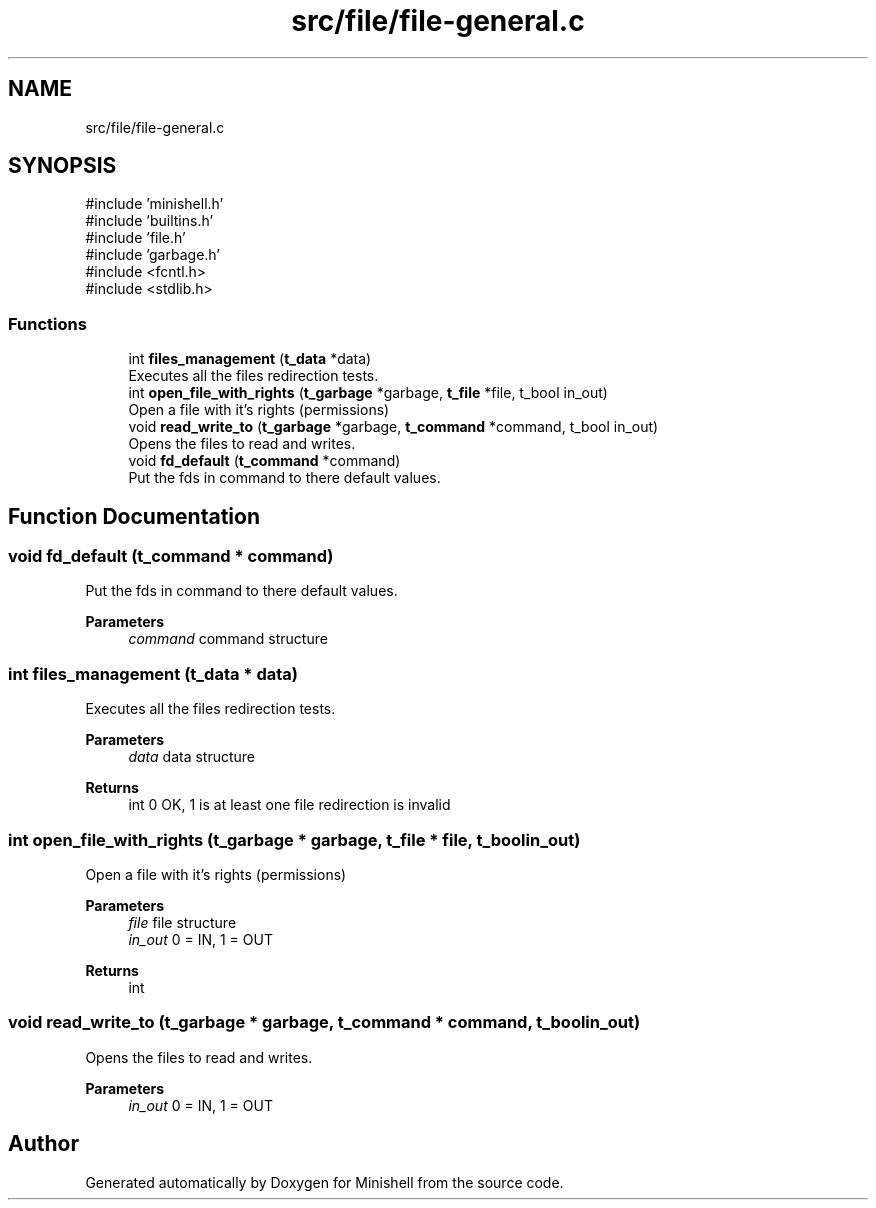 .TH "src/file/file-general.c" 3 "Minishell" \" -*- nroff -*-
.ad l
.nh
.SH NAME
src/file/file-general.c
.SH SYNOPSIS
.br
.PP
\fR#include 'minishell\&.h'\fP
.br
\fR#include 'builtins\&.h'\fP
.br
\fR#include 'file\&.h'\fP
.br
\fR#include 'garbage\&.h'\fP
.br
\fR#include <fcntl\&.h>\fP
.br
\fR#include <stdlib\&.h>\fP
.br

.SS "Functions"

.in +1c
.ti -1c
.RI "int \fBfiles_management\fP (\fBt_data\fP *data)"
.br
.RI "Executes all the files redirection tests\&. "
.ti -1c
.RI "int \fBopen_file_with_rights\fP (\fBt_garbage\fP *garbage, \fBt_file\fP *file, t_bool in_out)"
.br
.RI "Open a file with it's rights (permissions) "
.ti -1c
.RI "void \fBread_write_to\fP (\fBt_garbage\fP *garbage, \fBt_command\fP *command, t_bool in_out)"
.br
.RI "Opens the files to read and writes\&. "
.ti -1c
.RI "void \fBfd_default\fP (\fBt_command\fP *command)"
.br
.RI "Put the fds in command to there default values\&. "
.in -1c
.SH "Function Documentation"
.PP 
.SS "void fd_default (\fBt_command\fP * command)"

.PP
Put the fds in command to there default values\&. 
.PP
\fBParameters\fP
.RS 4
\fIcommand\fP command structure 
.RE
.PP

.SS "int files_management (\fBt_data\fP * data)"

.PP
Executes all the files redirection tests\&. 
.PP
\fBParameters\fP
.RS 4
\fIdata\fP data structure 
.RE
.PP
\fBReturns\fP
.RS 4
int 0 OK, 1 is at least one file redirection is invalid 
.RE
.PP

.SS "int open_file_with_rights (\fBt_garbage\fP * garbage, \fBt_file\fP * file, t_bool in_out)"

.PP
Open a file with it's rights (permissions) 
.PP
\fBParameters\fP
.RS 4
\fIfile\fP file structure 
.br
\fIin_out\fP 0 = IN, 1 = OUT 
.RE
.PP
\fBReturns\fP
.RS 4
int 
.RE
.PP

.SS "void read_write_to (\fBt_garbage\fP * garbage, \fBt_command\fP * command, t_bool in_out)"

.PP
Opens the files to read and writes\&. 
.PP
\fBParameters\fP
.RS 4
\fIin_out\fP 0 = IN, 1 = OUT 
.RE
.PP

.SH "Author"
.PP 
Generated automatically by Doxygen for Minishell from the source code\&.

